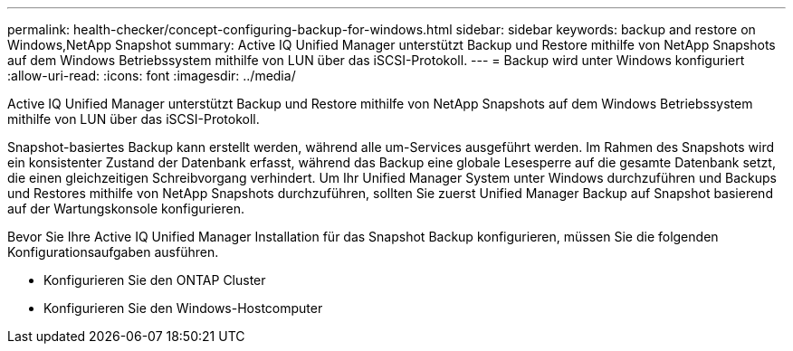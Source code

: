 ---
permalink: health-checker/concept-configuring-backup-for-windows.html 
sidebar: sidebar 
keywords: backup and restore on Windows,NetApp Snapshot 
summary: Active IQ Unified Manager unterstützt Backup und Restore mithilfe von NetApp Snapshots auf dem Windows Betriebssystem mithilfe von LUN über das iSCSI-Protokoll. 
---
= Backup wird unter Windows konfiguriert
:allow-uri-read: 
:icons: font
:imagesdir: ../media/


[role="lead"]
Active IQ Unified Manager unterstützt Backup und Restore mithilfe von NetApp Snapshots auf dem Windows Betriebssystem mithilfe von LUN über das iSCSI-Protokoll.

Snapshot-basiertes Backup kann erstellt werden, während alle um-Services ausgeführt werden. Im Rahmen des Snapshots wird ein konsistenter Zustand der Datenbank erfasst, während das Backup eine globale Lesesperre auf die gesamte Datenbank setzt, die einen gleichzeitigen Schreibvorgang verhindert. Um Ihr Unified Manager System unter Windows durchzuführen und Backups und Restores mithilfe von NetApp Snapshots durchzuführen, sollten Sie zuerst Unified Manager Backup auf Snapshot basierend auf der Wartungskonsole konfigurieren.

Bevor Sie Ihre Active IQ Unified Manager Installation für das Snapshot Backup konfigurieren, müssen Sie die folgenden Konfigurationsaufgaben ausführen.

* Konfigurieren Sie den ONTAP Cluster
* Konfigurieren Sie den Windows-Hostcomputer

